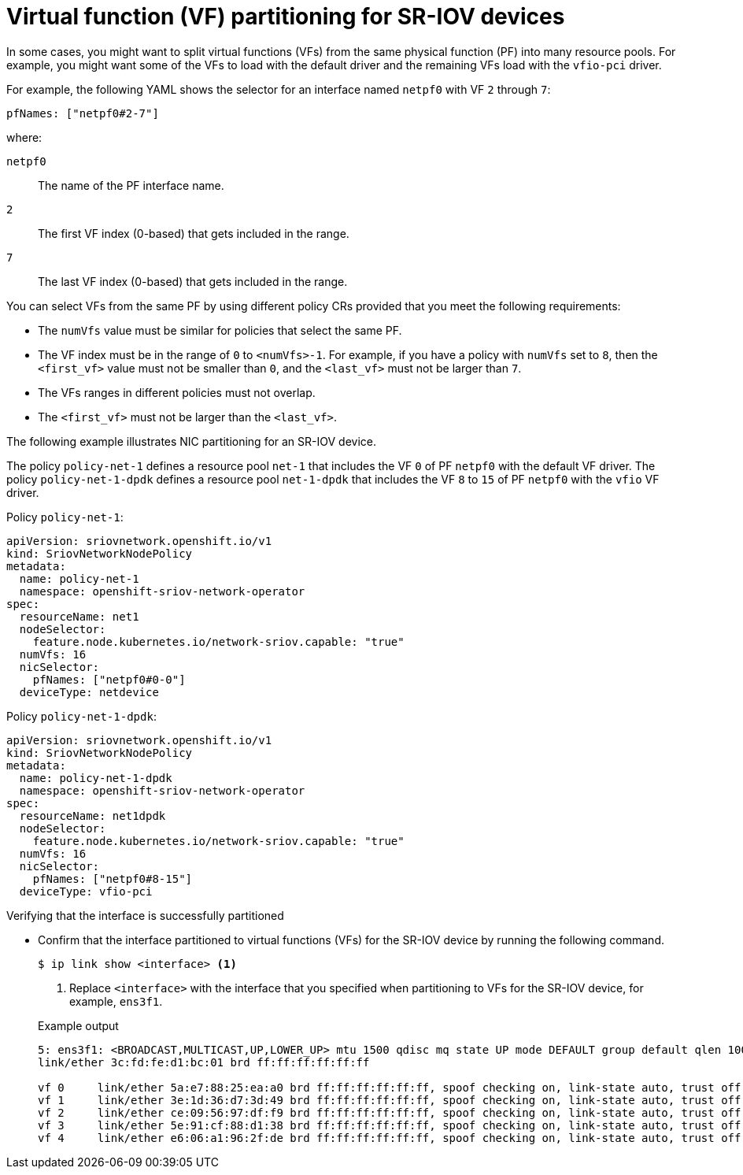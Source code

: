 // Module included in the following assemblies:
//
// * networking/hardware_networks/configuring-sriov-device.adoc

:_mod-docs-content-type: REFERENCE
[id="nw-sriov-nic-partitioning_{context}"]
= Virtual function (VF) partitioning for SR-IOV devices

In some cases, you might want to split virtual functions (VFs) from the same physical function (PF) into many resource pools. For example, you might want some of the VFs to load with the default driver and the remaining VFs load with the `vfio-pci` driver. 

For example, the following YAML shows the selector for an interface named `netpf0` with VF `2` through `7`:

[source,yaml]
----
pfNames: ["netpf0#2-7"]
----
where:

`netpf0`:: The name of the PF interface name.
`2`:: The first VF index (0-based) that gets included in the range.
`7`:: The last VF index (0-based) that gets included in the range.

You can select VFs from the same PF by using different policy CRs provided that you meet the following requirements:

* The `numVfs` value must be similar for policies that select the same PF.
* The VF index must be in the range of `0` to `<numVfs>-1`. For example, if you have a policy with `numVfs` set to `8`, then the `<first_vf>` value must not be smaller than `0`, and the `<last_vf>` must not be larger than `7`.
* The VFs ranges in different policies must not overlap.
* The `<first_vf>` must not be larger than the `<last_vf>`.

The following example illustrates NIC partitioning for an SR-IOV device.

The policy `policy-net-1` defines a resource pool `net-1` that includes the VF `0` of PF `netpf0` with the default VF driver.
The policy `policy-net-1-dpdk` defines a resource pool `net-1-dpdk` that includes the VF `8` to `15` of PF `netpf0` with the `vfio` VF driver.

Policy `policy-net-1`:

[source,yaml]
----
apiVersion: sriovnetwork.openshift.io/v1
kind: SriovNetworkNodePolicy
metadata:
  name: policy-net-1
  namespace: openshift-sriov-network-operator
spec:
  resourceName: net1
  nodeSelector:
    feature.node.kubernetes.io/network-sriov.capable: "true"
  numVfs: 16
  nicSelector:
    pfNames: ["netpf0#0-0"]
  deviceType: netdevice
----

Policy `policy-net-1-dpdk`:

[source,yaml]
----
apiVersion: sriovnetwork.openshift.io/v1
kind: SriovNetworkNodePolicy
metadata:
  name: policy-net-1-dpdk
  namespace: openshift-sriov-network-operator
spec:
  resourceName: net1dpdk
  nodeSelector:
    feature.node.kubernetes.io/network-sriov.capable: "true"
  numVfs: 16
  nicSelector:
    pfNames: ["netpf0#8-15"]
  deviceType: vfio-pci
----

.Verifying that the interface is successfully partitioned

* Confirm that the interface partitioned to virtual functions (VFs) for the SR-IOV device by running the following command.
+
[source,terminal]
----
$ ip link show <interface> <1>
----
<1> Replace `<interface>` with the interface that you specified when partitioning to VFs for the SR-IOV device, for example, `ens3f1`.
+

.Example output
[source,terminal]
----
5: ens3f1: <BROADCAST,MULTICAST,UP,LOWER_UP> mtu 1500 qdisc mq state UP mode DEFAULT group default qlen 1000
link/ether 3c:fd:fe:d1:bc:01 brd ff:ff:ff:ff:ff:ff

vf 0     link/ether 5a:e7:88:25:ea:a0 brd ff:ff:ff:ff:ff:ff, spoof checking on, link-state auto, trust off
vf 1     link/ether 3e:1d:36:d7:3d:49 brd ff:ff:ff:ff:ff:ff, spoof checking on, link-state auto, trust off
vf 2     link/ether ce:09:56:97:df:f9 brd ff:ff:ff:ff:ff:ff, spoof checking on, link-state auto, trust off
vf 3     link/ether 5e:91:cf:88:d1:38 brd ff:ff:ff:ff:ff:ff, spoof checking on, link-state auto, trust off
vf 4     link/ether e6:06:a1:96:2f:de brd ff:ff:ff:ff:ff:ff, spoof checking on, link-state auto, trust off
----
